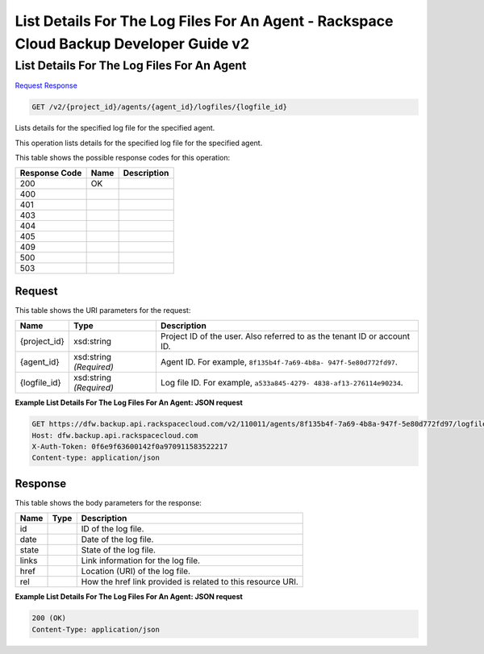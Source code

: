 =============================================================================
List Details For The Log Files For An Agent -  Rackspace Cloud Backup Developer Guide v2
=============================================================================

List Details For The Log Files For An Agent
~~~~~~~~~~~~~~~~~~~~~~~~~

`Request <GET_list_details_for_the_log_files_for_an_agent_v2_project_id_agents_agent_id_logfiles_logfile_id_.rst#request>`__
`Response <GET_list_details_for_the_log_files_for_an_agent_v2_project_id_agents_agent_id_logfiles_logfile_id_.rst#response>`__

.. code-block:: javascript

    GET /v2/{project_id}/agents/{agent_id}/logfiles/{logfile_id}

Lists details for the specified log file for the specified agent.

This operation lists details for the specified log file for the specified agent.



This table shows the possible response codes for this operation:


+--------------------------+-------------------------+-------------------------+
|Response Code             |Name                     |Description              |
+==========================+=========================+=========================+
|200                       |OK                       |                         |
+--------------------------+-------------------------+-------------------------+
|400                       |                         |                         |
+--------------------------+-------------------------+-------------------------+
|401                       |                         |                         |
+--------------------------+-------------------------+-------------------------+
|403                       |                         |                         |
+--------------------------+-------------------------+-------------------------+
|404                       |                         |                         |
+--------------------------+-------------------------+-------------------------+
|405                       |                         |                         |
+--------------------------+-------------------------+-------------------------+
|409                       |                         |                         |
+--------------------------+-------------------------+-------------------------+
|500                       |                         |                         |
+--------------------------+-------------------------+-------------------------+
|503                       |                         |                         |
+--------------------------+-------------------------+-------------------------+


Request
^^^^^^^^^^^^^^^^^

This table shows the URI parameters for the request:

+--------------------------+-------------------------+-------------------------+
|Name                      |Type                     |Description              |
+==========================+=========================+=========================+
|{project_id}              |xsd:string               |Project ID of the user.  |
|                          |                         |Also referred to as the  |
|                          |                         |tenant ID or account ID. |
+--------------------------+-------------------------+-------------------------+
|{agent_id}                |xsd:string *(Required)*  |Agent ID. For example,   |
|                          |                         |``8f135b4f-7a69-4b8a-    |
|                          |                         |947f-5e80d772fd97``.     |
+--------------------------+-------------------------+-------------------------+
|{logfile_id}              |xsd:string *(Required)*  |Log file ID. For         |
|                          |                         |example, ``a533a845-4279-|
|                          |                         |4838-af13-276114e90234``.|
+--------------------------+-------------------------+-------------------------+








**Example List Details For The Log Files For An Agent: JSON request**


.. code::

    GET https://dfw.backup.api.rackspacecloud.com/v2/110011/agents/8f135b4f-7a69-4b8a-947f-5e80d772fd97/logfiles/a533a845-4279-4838-af13-276114e90234 HTTP/1.1
    Host: dfw.backup.api.rackspacecloud.com
    X-Auth-Token: 0f6e9f63600142f0a970911583522217
    Content-type: application/json


Response
^^^^^^^^^^^^^^^^^^


This table shows the body parameters for the response:

+--------------------------+-------------------------+-------------------------+
|Name                      |Type                     |Description              |
+==========================+=========================+=========================+
|id                        |                         |ID of the log file.      |
+--------------------------+-------------------------+-------------------------+
|date                      |                         |Date of the log file.    |
+--------------------------+-------------------------+-------------------------+
|state                     |                         |State of the log file.   |
+--------------------------+-------------------------+-------------------------+
|links                     |                         |Link information for the |
|                          |                         |log file.                |
+--------------------------+-------------------------+-------------------------+
|href                      |                         |Location (URI) of the    |
|                          |                         |log file.                |
+--------------------------+-------------------------+-------------------------+
|rel                       |                         |How the href link        |
|                          |                         |provided is related to   |
|                          |                         |this resource URI.       |
+--------------------------+-------------------------+-------------------------+





**Example List Details For The Log Files For An Agent: JSON request**


.. code::

    200 (OK)
    Content-Type: application/json

